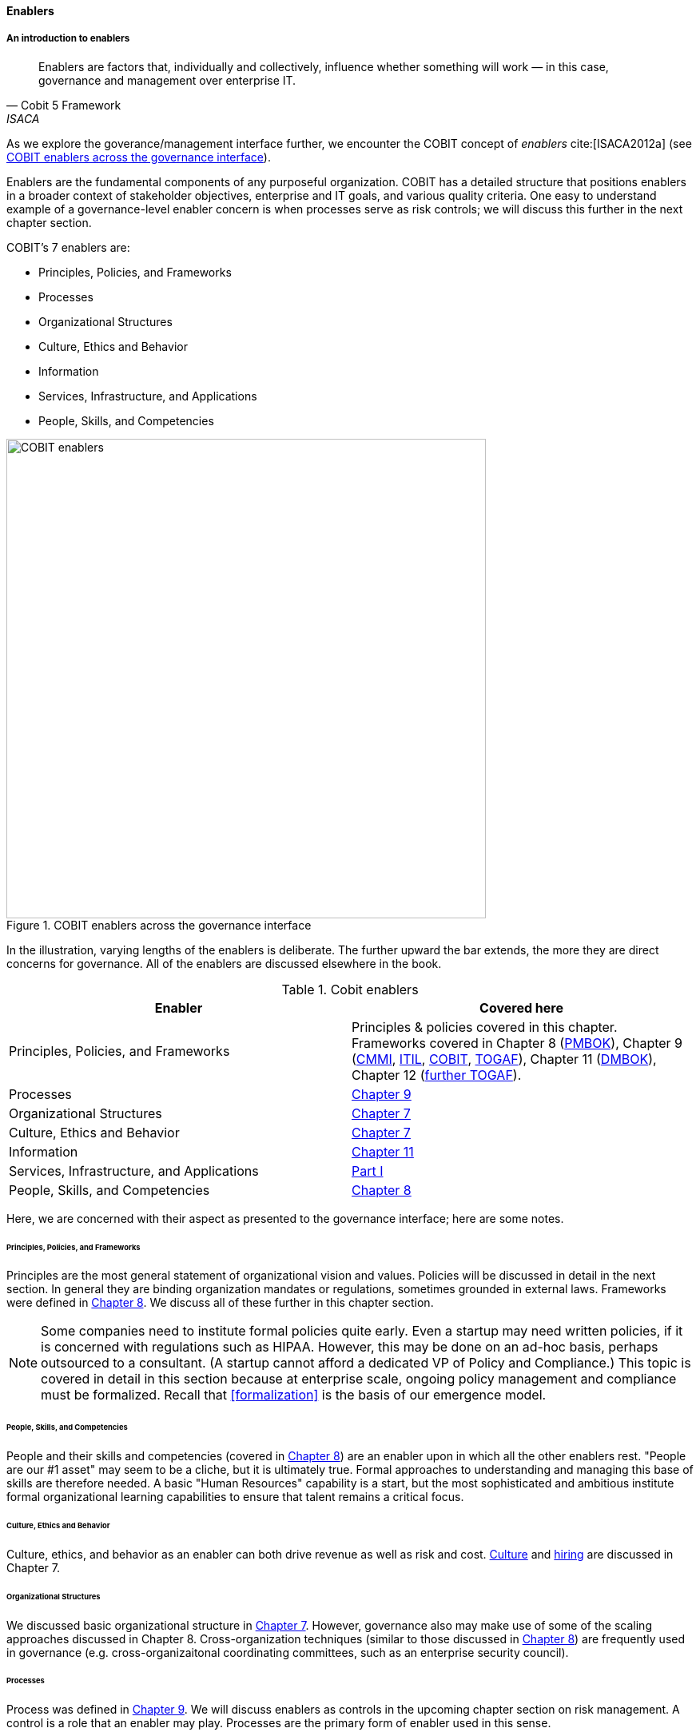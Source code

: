 anchor:enablers[]

==== Enablers

===== An introduction to enablers

[quote, Cobit 5 Framework, ISACA]
Enablers are factors that, individually and collectively, influence whether something will work — in this case, governance and management over enterprise IT.

As we explore the goverance/management interface further, we encounter the COBIT concept of _enablers_ cite:[ISACA2012a] (see <<fig-enablers-600-c>>).

Enablers are the fundamental components of any purposeful organization.  COBIT has a detailed structure that positions enablers in a broader context of stakeholder objectives, enterprise and IT goals, and various quality criteria. One easy to understand example of a governance-level enabler concern is when processes serve as risk controls; we will discuss this further in the next chapter section.

COBIT's 7 enablers are:

* Principles, Policies, and Frameworks
* Processes
* Organizational Structures
* Culture, Ethics and Behavior
* Information
* Services, Infrastructure, and Applications
* People, Skills, and Competencies

[[fig-enablers-600-c]]
.COBIT enablers across the governance interface
image::images/4_10-enablers.png[COBIT enablers, 600]

In the illustration, varying lengths of the enablers is deliberate. The further upward the bar extends, the more they are direct concerns for governance. All of the enablers are discussed elsewhere in the book.

.Cobit enablers
[cols="2*", options="header"]
|====
|Enabler|Covered here
|Principles, Policies, and Frameworks|Principles & policies covered in this chapter. Frameworks covered in Chapter 8 (xref:PMBOK[PMBOK]), Chapter 9 (xref:CMMI[CMMI], xref:ITIL[ITIL], xref:COBIT[COBIT], xref:TOGAF[TOGAF]), Chapter 11 (xref:DMBOK[DMBOK]), Chapter 12 (xref:deeper-TOGAF[further TOGAF]).
|Processes|xref:chap-coordination[Chapter 9]
|Organizational Structures|xref:chap-org-culture[Chapter 7]
|Culture, Ethics and Behavior|xref:culture[Chapter 7]
|Information|xref:chap-ent-info-mgmt[Chapter 11]
|Services, Infrastructure, and Applications|xref:Sec-I[Part I]
|People, Skills, and Competencies|xref:resource-mgmt[Chapter 8]
|====

Here, we are concerned with their aspect as presented to the governance interface; here are some notes.

====== Principles, Policies, and Frameworks
Principles are the most general statement of organizational vision and values. Policies will be discussed in detail in the next section. In general they are binding organization mandates or regulations, sometimes grounded in external laws. Frameworks were defined in xref:frameworks[Chapter 8]. We discuss all of these further in this chapter section.

NOTE: Some companies need to institute formal policies quite early. Even a startup may need written policies, if it is concerned with regulations such as HIPAA. However, this may be done on an ad-hoc basis, perhaps outsourced to a consultant. (A startup cannot afford a dedicated VP of Policy and Compliance.) This topic is covered in detail in this section because at enterprise scale, ongoing policy management and compliance must be formalized. Recall that xref:formalization[] is the basis of our emergence model.

====== People, Skills, and Competencies
People and their skills and competencies (covered in xref:resource-mgmt[Chapter 8]) are an enabler upon in which all the other enablers rest. "People are our #1 asset" may seem to be a cliche, but it is ultimately true. Formal approaches to understanding and managing this base of skills are therefore needed. A basic "Human Resources" capability is a start, but the most sophisticated and ambitious institute formal organizational learning capabilities to ensure that talent remains a critical focus.

====== Culture, Ethics and Behavior
Culture, ethics, and behavior as an enabler can both drive revenue as well as risk and cost. xref:culture[Culture] and xref:resource-mgmt[hiring] are discussed in Chapter 7.

====== Organizational Structures
We discussed basic organizational structure in xref:chap-org-culture[Chapter 7]. However, governance also may make use of some of the scaling approaches discussed in Chapter 8. Cross-organization techniques (similar to those discussed in xref:boundary-spanning[Chapter 8]) are frequently used in governance (e.g. cross-organizaitonal coordinating committees, such as an enterprise security council).

====== Processes
Process was defined in xref:process-def[Chapter 9]. We will discuss enablers as controls in the upcoming chapter section on risk management. A control is a role that an enabler may play. Processes are the primary form of enabler used in this sense.

====== Information
Information is a general term; in the sense of an enabler, it is based on data in its various forms, with overlays of concepts (such as syntax and semantics) that transform raw "data" into a resource that is useful and valuable for given purposes. From a governance perspective, information carries governance direction to the governed system, and the fed back monitoring also is transmitted as information. Information resource management and related topics such as data governance and data quality are covered in xref:chap-ent-info-mgmt[Chapter 11]; it is helpful to understand governance at an overall level before going into these more specific domains.

====== Services, Infrastructure, and Applications
Services, infrastructure, and applications of course are the critical foundation of digital value. These fundamental topics were covered in xref:Sec-I[Part I]. In the sense of enablers, they have a recursive or self-reflexive quality. Digital technology automates business objectives; at scale, a digital pipeline becomes a nontrivial business concern in and of itself, requiring considerable automation cite:[Betz2011a], cite:[Open2015]. Applications that serve as digital governance enablers might include:

* Source control
* Build management
* Package management
* Deployment and configuration management
* Monitoring
* Portfolio management



anchor:how-policy-begins[]

===== Policy management

****
*How policy begins*

Your company was incorporated long ago, but the "board" was always a bit of a joke. The three people who started the company were the directors of record, and they would have an annual "meeting" at the local bar where enough paperwork would be done to satisfy the company lawyer.

Your company did well, and accumulated enough cash to purchase another company, run in much the same way. The people who owned the company being acquired were good, and your company didn't want to lose them, so in addition to senior management positions, they were offered equity -- a share of ownership in the new combined firm.

This raised the topic, "how is the new firm directed?" One of the incoming shareholders wanted a seat on the "board," even though neither company had done much with board-level governance.

The lawyer and accountant hired to assist with the merger also recommended that as part of the acquisition, a formal audit be conducted of both firms (which had never been done).

This audit came back generally clean, but shone a light on differences in how the companies had operated, and unearthed some irregularities.

For example, your company had started to purchase phones for all employees, while the acquired company was pure BYOD (Bring Your Own Device). One company had corporate credit cards, while the other was requiring people to carry their own expenses for reimbursement. One company had an informal "understanding" that first class travel was OK for Asian trips at least, while the other didn't, but neither had written anything down. And so on.

The lawyer said, "I think you need some policies," and everybody groaned. One person said, "I just read about Nordstrom. All they say is "Use Good Judgment." Why do we need anything more?"

The lawyer said, "Um, that's an urban legend. The actual Nordstrom Code of Business Conduct and Ethics, while it starts off with that, runs about 8,000 words and covers a variety of topics such as handling customer information, using technology, social media, and so forth."

And the new CFO said, "Look, I get that we want to stay agile, and keep our informal culture. I'm no fan of policy for the sake of policy. But I need those policies to keep *my* staff costs down. Two different expense approaches doesn't add *any* value to us, and that's only one of twenty issues we've uncovered here. \'Do the right thing' doesn't cut it. We've got to have some means for establishing a baseline with new employees, someplace people can turn to when they don't know what the expectation is."

The HR director chimed in. "If we don't document our official position on things like  harassment we are going to have problems. We could fire someone who has done something really bad, and they could sue us for wrongful termination. Or their victims could sue us for failing to prevent the issue. That could cost us real money." The lawyer nodded and the company owners looked thoughtful.

Another person spoke up. "I came from a company that had a 500-page policy manual. It went down into way too much detail and was always out of date. No-one could find anything in it, and there would be stuff that was wrong because the revision process was broken."

The lawyer said, "You need to keep your policies light and on the general side (like Nordstrom), and cover more detailed topics elsewhere. For example, the exact approach on how to reimburse employee expenses probably doesn't belong in the policy manual. Of course, that means that somewhere you need to lay out how your principles inform your policies which are implemented by processes, procedures, guidelines, and so forth. Your actual employee handbook will probably be thirty or forty pages - sorry. You also should take advantage of your internal intranet and make sure people can find just the policy they need, with related guidance, instead of having to page through a huge document.

"Finally, you need to carefully distribute the authorship and revision control, especially for lower levels of the guidance (e.g. technical standards that can change quickly). This is both because the people most affected should have a stronger voice in the policy, and also because centralized policy groups become bottlenecks if they are doing all the work."

Another said, "This is all getting complicated."

"Yes, complexity is to some extent unavoidable as you move to this new scale. I'm a big fan of sunset dates on policies and supporting materials, so you are periodically questioning whether something is still needed. Of course, this drives demand for someone to analyze and update policies - please don't forget that.

"Overall, you need to always keep your outcomes in mind, and continue to push as much decision making down to individuals as you can. COBIT recognizes that culture is one of the critical xref:enablers[enablers] for governance, and so \'use good judgment' is still a great place to start -- IF you can hire people with good judgment, and continually reinforce them in using it."

see cite:[Nordstrom2015], cite:[Lucas2014]
****

anchor:policy-hierarchy[]

===== Mission, principle, strategy, and policy

[quote, Michael Griffin, "How To Write a Policy Manual"]
Carefully drafted and standardized policies and procedures save the company countless hours of management time. The consistent use and interpretation of such policies, in an evenhanded and fair manner, reduces management's concern about legal issues becoming legal problems.


[[fig-policy-600-c]]
.Vision/mission/policy hierarchy
image::images/4_10-policy.png[policy hierarchy, 600]

Illustrated in <<fig-policy-600-c>> is one way to think about policy in the context of our overall governance objective of value recognition.

The organization's *Vision and mission* should be terse and high level, perhaps something that could fit on a business card. It should express the organization's reason for being in straightforward terms.

The *Principles and codes* should also be brief. ("Codes" can include codes of ethics or codes of conduct.) For example, Nordstrom's is about 8,000 words, perhaps about 10 pages.

*Policies* are more extensive. There are various kinds of policies:

In a non-IT example, a compliance policy might identify the Foreign Corrupt Practices act and make it clear that bribery of foreign officials is unacceptable. Similarly, an HR policy might spell out acceptable and unacceptable side jobs (e.g., someone in the banking industry might be forbidden from also being a mortgage broker on their own account).

Policies are often independently maintained documents, perhaps organized along lines similar to:

* Employment and HR policies
* Whistleblower policy (non-retaliation)
* Records retention
* Privacy
* Workplace guidelines
* Travel and expense
* Purchasing and vendor relationships
* Use of enterprise resources
* Information security
* Conflicts of interest
* Regulatory

(not a comprehensive list)

Policies, even though more detailed than codes of ethics/conduct, still should be written fairly broadly. In many organizations, they must be approved by the governing board. *They should therefore be independent of  technology specifics*. An information security policy may state that the hardening guidelines must be followed, but the hardening guidelines (stipulating for example what services and open ports are allowable on Debian Linux) are *not* policy. There may be various levels or classes of policy.

Finally, policies reference *Standards and processes* and other xref:enablers[enablers] as appropriate. This is the management level, where documentation is specific and actionable. Guidance here may include:

* Standards
* Baselines
* Guidelines
* Processes and procedures

These concepts may vary according to organization, and can become quite detailed. Even more detail is seen in hardening guidelines. A behavioral baseline might be "Guests are expected to sign in and be accompanied when on the data center floor." We will discuss technical baselines further in the chapter section on security, and also in our discussion of the technology product lifecycle in Chapter 12. See also Shon Harris' excellent _CISSP Exam Guide_ cite:[Harris2013] for much more detail on these topics.

The ideal end state is a policy that is completely traceable to various automation characteristics, such as approved "infrastructure as code" settings applied automatically by configuration management software (as discussed in "The DevOps Audit Toolkit," cite:[DeLuccia2015]-- more on this to come). However, there will always be organizational concerns that cannot be fully automated in such manners.

Policies (and their implementation as processes, standards, and the like) must be enforced. As Steve Schlarman note,s "Policy without a corresponding compliance measurement and monitoring strategy will be looked at as unrealistic, ignored dogma." cite:[Schlarman2008]

Policies and their derivative guidance are developed, just like systems, via a lifecycle. They require some initial vision, and an understanding of what the requirements are. Again, Schlarman: "policy must define the why, what, who, where and how of the IT process" cite:[Schlarman2008]. User stories have been used effectively to understand policy needs.

Finally, an important point to bear in mind:

_Company policies can breed and multiply to a point where they can hinder innovation and risk-taking. Things can get out of hand as people generate policies to respond to one-time infractions or out of the ordinary situations_ cite:[Griffin2016], p. 17.

It's advisable to institute sunset dates or some other mechanism that forces their periodic review, with the understanding that any such approach generates demand on the organization that must be funded. We will discuss this more in the chapter section on digital governance.

===== Standards, frameworks, methods, and the innovation cycle

We used the term "standards" above without fully defining it. We have discussed a variety of industry influences throughout this book: PMBOK, ITIL, COBIT, Scrum, Kanban, ISO/IEC 38500 and so on. We need to clarify their roles and positioning further. All of these can be considered various forms of "guidance" and as such are governance xref:enablers[enablers]. However, their origins, stakeholders, format, content, and usage vary greatly.

First, the term "*standard*" especially has multiple meanings. A "standard" in the policy sense may be a set of compulsory rules. Also, "standard" or "baseline" may refer to some intended or documented state the organization uses as a reference point. An example might be "we run Debian Linux 16_10 as a standard unless there is a compelling business reason to do otherwise."

This last usage shades into a third meaning of standard, normative standards such as are produced by the IEEE, IETF and ISO/IEC.

* ISO/IEC: Internatonal Standards Organization/International Eletrotechnical Commission
* IETF: Internet Engineering Task Force
* IEEE: Institute of Electrical and Electronics Engineers

The International Standards Organization occupies a central place in this ecosystem. It possesses "general consultative status" with the United Nations, and has over 250 technical committees that develop the actual standards.

The IEEE standardizes such matters as wireless networking (e.g. WiFi). The IETF (Internet Engineering Task Force) standardizes lower level Internet protocols such as TCP/IP and HTTP. The W3C (World Wide Web Consortium) standardizes higher level Internet protocols such as HTML. Sometimes standards are first developed by a group such as the IEEE/IEC and then given further authority though publication by ISO/IEC. The ISO/IEC in particular, in addition to its technical standards, also develops higher order management/"best practice" standards. One well known example of such an ISO standard is the ISO 9000 series on quality management.

There are crucial non-IT management standards as well, such as ... Some of these standards may have a great effect on the digital organization. We'll discuss this further in the chapter section on compliance.

Frameworks were discussed in xref:frameworks[Chapter 9.] Frameworks have two major meanings. First, computing language frameworks are created to make software development easier. Examples include Struts, AngularJS, and many more. This is a highly volatile area of technology, with new frameworks appearing every year and older ones gradually losing favor.

In general we are not concerned with these kinds of specific frameworks in this book, except governing them as part of the xref:tech-prod-lifecycle[technology product lifecycle]. We are concerned with "process" frameworks such as ITIL, PMBOK, COBIT, CMMI, and TOGAF. These frameworks are not "standards" in and of themselves. *However*, they often have corresponding ISO standards:

.Frameworks and corresponding standards
[cols="2*", options="header"]
|====
|Framework|Standard
|ITIL|ISO/IEC 20000
|COBIT|ISO/IEC 38500
|PMBOK|ISO/IEC 21500
|CMMI |ISO/IEC 15504
|TOGAF |ISO/IEC 42010
|====

Fameworks tend to be lengthy and verbose. The ISO/IEC standards are brief by comparison, perhaps on average 10% of the corresponding framework.

Methods (aka methodologies) in general are more action oriented and prescriptive. Scrum and XP are methods. It is at least arguable that PMBOK is a method as well as a framework.

NOTE: There is little industry consensus on some of these definitional issues and the student is advised to not be overly concerned about such abstract debates. If you need to comply with something to win a contract, it doesn't matter whether it's a "standard," "framework," "guidance," "method," or what have you.

Finally, there are terms that indicate technology cycles, movements, communities of interest, or cultural trends: Agile and DevOps being two of the most current and notable. These are neither frameworks, standards, nor methods. However, commercial interests often attempt to build frameworks and methods representing these organic trends. Examples include the Scaled Agile Framework, Disciplined Agile Delivery, and many others.

anchor:innovation-cycle[]

[[fig-standards-cycle-500-c]]
.Innovation cycle
image::images/4_10-standards-cycle.png[standards cycle, 500]

<<fig-standards-cycle-500-c>> illustrates the innovation cycle. Innovations produce value, but innovation presents change management challenges, such as cost and complexity. The natural response is to standardize for efficiency, and standardization taken to its end state results in commodification, where costs are optimized as far as possible and the remaining concern is managing the risk of the commodity (as either consumer or producer). While efficient, commoditized environments offer little competitive value, and so the innovation cycle starts again.

Note that the innovation cycle corresponds to the elements of xref:govarch[value recognition]:

* Innovation corresponds to Benefits Realization
* Standardization corresponds to Cost Optimization
* Commoditization corresponds to Risk Optimization
